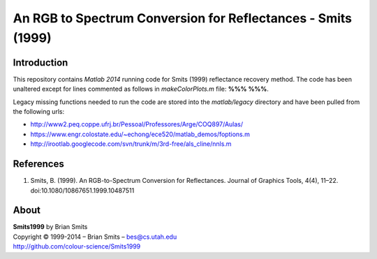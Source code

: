 An RGB to Spectrum Conversion for Reflectances - Smits (1999)
=============================================================

Introduction
------------

This repository contains *Matlab 2014* running code for Smits (1999) reflectance recovery method. The code has been unaltered except for lines commented as follows in *makeColorPlots.m* file: **%%% %%%**.

Legacy missing functions needed to run the code are stored into the *matlab/legacy* directory and have been pulled from the following urls:

-	http://www2.peq.coppe.ufrj.br/Pessoal/Professores/Arge/COQ897/Aulas/
-	https://www.engr.colostate.edu/~echong/ece520/matlab_demos/foptions.m
-	http://irootlab.googlecode.com/svn/trunk/m/3rd-free/als_cline/nnls.m

References
----------

1. Smits, B. (1999). An RGB-to-Spectrum Conversion for Reflectances. Journal of Graphics Tools, 4(4), 11–22. doi:10.1080/10867651.1999.10487511

About
-----

| **Smits1999** by Brian Smits
| Copyright © 1999-2014 – Brian Smits – `bes@cs.utah.edu <bes@cs.utah.edu>`__
| `http://github.com/colour-science/Smits1999 <http://github.com/colour-science/Smits1999>`__
